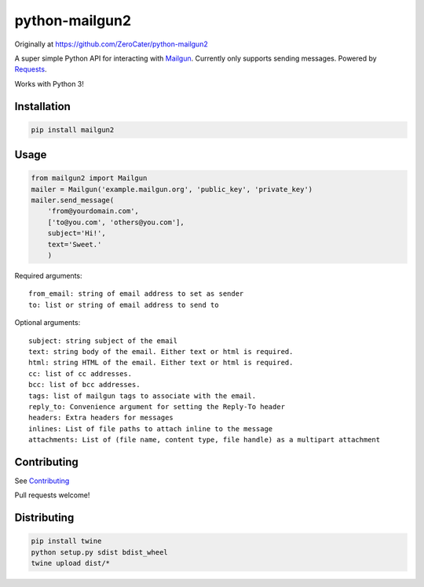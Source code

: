 python-mailgun2
===============

|PyPI|
|Python Version|

|Codeship Status for albertyw/python-mailgun2|
|Code Climate|
|Code Climate Test Coverage|
|Dependency Status|

Originally at https://github.com/ZeroCater/python-mailgun2

A super simple Python API for interacting with
`Mailgun <http://www.mailgun.com/>`__. Currently only supports sending
messages. Powered by
`Requests <http://docs.python-requests.org/en/latest/>`__.

Works with Python 3!

Installation
------------

.. code:: shell

    pip install mailgun2

Usage
-----

.. code:: python

    from mailgun2 import Mailgun
    mailer = Mailgun('example.mailgun.org', 'public_key', 'private_key')
    mailer.send_message(
        'from@yourdomain.com',
        ['to@you.com', 'others@you.com'],
        subject='Hi!',
        text='Sweet.'
        )

Required arguments:

::

    from_email: string of email address to set as sender
    to: list or string of email address to send to

Optional arguments:

::

    subject: string subject of the email
    text: string body of the email. Either text or html is required.
    html: string HTML of the email. Either text or html is required.
    cc: list of cc addresses.
    bcc: list of bcc addresses.
    tags: list of mailgun tags to associate with the email.
    reply_to: Convenience argument for setting the Reply-To header
    headers: Extra headers for messages
    inlines: List of file paths to attach inline to the message
    attachments: List of (file name, content type, file handle) as a multipart attachment


Contributing
------------
See `Contributing <https://github.com/albertyw/python-mailgun2/blob/master/CONTRIBUTING.rst>`__

Pull requests welcome!

Distributing
------------

.. code:: bash

    pip install twine
    python setup.py sdist bdist_wheel
    twine upload dist/*


.. |PyPI| image:: https://img.shields.io/pypi/v/mailgun2.svg
   :target: https://github.com/albertyw/python-mailgun2
.. |Python Version| image:: https://img.shields.io/pypi/pyversions/mailgun2.svg
.. |Codeship Status for albertyw/python-mailgun2| image:: https://codeship.com/projects/ce6c4f80-c4de-0133-efb5-62b97b21679d/status?branch=master
   :target: https://codeship.com/projects/138455
.. |Code Climate| image:: https://codeclimate.com/github/albertyw/python-mailgun2/badges/gpa.svg
   :target: https://codeclimate.com/github/albertyw/python-mailgun2
.. |Code Climate Test Coverage| image:: https://codeclimate.com/github/albertyw/python-mailgun2/badges/coverage.svg
   :target: https://codeclimate.com/github/albertyw/python-mailgun2/coverage
.. |Dependency Status| image:: https://pyup.io/repos/github/albertyw/python-mailgun2/shield.svg
   :target: https://pyup.io/repos/github/albertyw/python-mailgun2/
